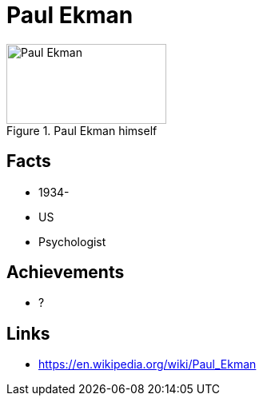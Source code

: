 = Paul Ekman

[#img-ekmann-paul]
.Paul Ekman himself
image::ekmann-paul.jpg[Paul Ekman,200,100]

== Facts

* 1934-
* US
* Psychologist

== Achievements

* ?

== Links

* https://en.wikipedia.org/wiki/Paul_Ekman
